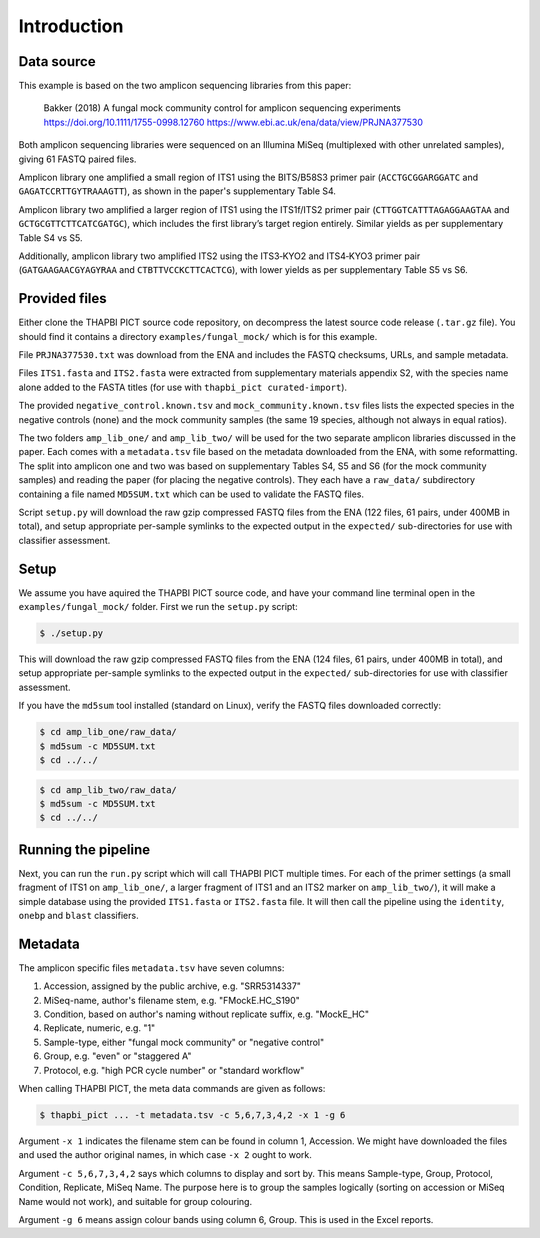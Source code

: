 .. _fungal_mock_sample_data:

Introduction
============

Data source
-----------

This example is based on the two amplicon sequencing libraries from this paper:

    Bakker (2018) A fungal mock community control for amplicon sequencing experiments
    https://doi.org/10.1111/1755-0998.12760
    https://www.ebi.ac.uk/ena/data/view/PRJNA377530

Both amplicon sequencing libraries were sequenced on an Illumina MiSeq
(multiplexed with other unrelated samples), giving 61 FASTQ paired files.

Amplicon library one amplified a small region of ITS1 using the BITS/B58S3
primer pair (``ACCTGCGGARGGATC`` and ``GAGATCCRTTGYTRAAAGTT``), as shown in
the paper's supplementary Table S4.

Amplicon library two amplified a larger region of ITS1 using the ITS1f/ITS2
primer pair (``CTTGGTCATTTAGAGGAAGTAA`` and ``GCTGCGTTCTTCATCGATGC``), which
includes the first library’s target region entirely. Similar yields as per
supplementary Table S4 vs S5.

Additionally, amplicon library two amplified ITS2 using the ITS3‐KYO2 and
ITS4‐KYO3 primer pair (``GATGAAGAACGYAGYRAA`` and ``CTBTTVCCKCTTCACTCG``),
with lower yields as per supplementary Table S5 vs S6.


Provided files
--------------

Either clone the THAPBI PICT source code repository, on decompress the
latest source code release (``.tar.gz`` file). You should find it contains
a directory ``examples/fungal_mock/`` which is for this example.

File ``PRJNA377530.txt`` was download from the ENA and includes the FASTQ
checksums, URLs, and sample metadata.

Files ``ITS1.fasta`` and ``ITS2.fasta`` were extracted from supplementary
materials appendix S2, with the species name alone added to the FASTA titles
(for use with ``thapbi_pict curated-import``).

The provided ``negative_control.known.tsv`` and ``mock_community.known.tsv``
files lists the expected species in the negative controls (none) and the mock
community samples (the same 19 species, although not always in equal ratios).

The two folders ``amp_lib_one/`` and ``amp_lib_two/`` will be used for the
two separate amplicon libraries discussed in the paper. Each comes with a
``metadata.tsv`` file based on the metadata downloaded from the ENA, with
some reformatting. The split into amplicon one and two was based on
supplementary Tables S4, S5 and S6 (for the mock community samples) and
reading the paper (for placing the negative controls). They each have a
``raw_data/`` subdirectory containing a file named ``MD5SUM.txt`` which
can be used to validate the FASTQ files.

Script ``setup.py`` will download the raw gzip compressed FASTQ files from
the ENA (122 files, 61 pairs, under 400MB in total), and setup appropriate
per-sample symlinks to the expected output in the ``expected/``
sub-directories for use with classifier assessment.


Setup
-----

We assume you have aquired the THAPBI PICT source code, and have your command
line terminal open in the ``examples/fungal_mock/`` folder. First we run the
``setup.py`` script:

.. code:: console

   $ ./setup.py

This will download the raw gzip compressed FASTQ files from the ENA (124 files,
61 pairs, under 400MB in total), and setup appropriate per-sample symlinks to
the expected output in the ``expected/`` sub-directories for use with classifier
assessment.

If you have the ``md5sum`` tool installed (standard on Linux), verify the FASTQ
files downloaded correctly:

.. code:: console

   $ cd amp_lib_one/raw_data/
   $ md5sum -c MD5SUM.txt
   $ cd ../../

.. code:: console

   $ cd amp_lib_two/raw_data/
   $ md5sum -c MD5SUM.txt
   $ cd ../../

Running the pipeline
--------------------

Next, you can run the ``run.py`` script which will call THAPBI PICT multiple times.
For each of the primer settings (a small fragment of ITS1 on ``amp_lib_one/``,
a larger fragment of ITS1 and an ITS2 marker on ``amp_lib_two/``), it will make a
simple database using the provided ``ITS1.fasta`` or ``ITS2.fasta`` file. It will
then call the pipeline using the ``identity``, ``onebp`` and ``blast`` classifiers.

Metadata
--------

The amplicon specific files ``metadata.tsv`` have seven columns:

1. Accession, assigned by the public archive, e.g. "SRR5314337"
2. MiSeq-name, author's filename stem, e.g. "FMockE.HC_S190"
3. Condition, based on author's naming without replicate suffix, e.g. "MockE_HC"
4. Replicate, numeric, e.g. "1"
5. Sample-type, either "fungal mock community" or "negative control"
6. Group, e.g. "even" or "staggered A"
7. Protocol, e.g. "high PCR cycle number" or "standard workflow"

When calling THAPBI PICT, the meta data commands are given as follows:

.. code:: console

    $ thapbi_pict ... -t metadata.tsv -c 5,6,7,3,4,2 -x 1 -g 6

Argument ``-x 1`` indicates the filename stem can be found in column 1, Accession.
We might have downloaded the files and used the author original names, in which
case ``-x 2`` ought to work.

Argument ``-c 5,6,7,3,4,2`` says which columns to display and sort by. This means
Sample-type, Group, Protocol, Condition, Replicate, MiSeq Name. The purpose here
is to group the samples logically (sorting on accession or MiSeq Name would not
work), and suitable for group colouring.

Argument ``-g 6`` means assign colour bands using column 6, Group. This is used
in the Excel reports.
